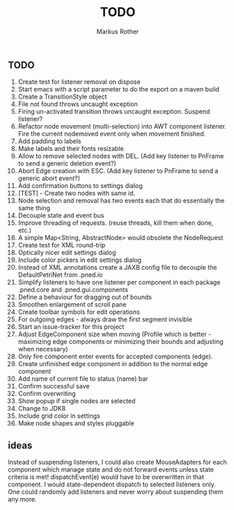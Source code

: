 #+AUTHOR: Markus Rother
#+TITLE: TODO

** TODO
  1. Create test for listener removal on dispose
  2. Start emacs with a script parameter to do the export on a maven build
  3. Create a TransitionStyle object
  4. File not found throws uncaught exception
  5. Firing un-activated transition throws uncaught exception. Suspend
     listener?
  6. Refactor node movement (multi-selection) into AWT component
     listener. Fire the current nodemoved event only when movement
     finished.
  7. Add padding to labels
  8. Make labels and their fonts resizable.
  9. Allow to remove selected nodes with DEL. (Add key listener to
     PnFrame to send a generic deletion event?)
  10. Abort Edge creation with ESC. (Add key listener to PnFrame to
      send a generic abort event?)
  11. Add confirmation buttons to settings dialog
  12. [TEST] - Create two nodes with same id.
  13. Node selection and removal has two events each that do
      essentially the same thing
  14. Decouple state and event bus
  15. Improve threading of requests. (reuse threads, kill them when
      done, etc.)
  16. A simple Map<String, AbstractNode> would obsolete the NodeRequest
  17. Create test for XML round-trip
  18. Optically nicer edit settings dialog
  19. Include color pickers in edit settings dialog
  20. Instead of XML annotations create a JAXB config file to decouple
      the DefaultPetriNet from .pned.io
  21. Simplify listeners to have one listener per component in each
      package .pned.core and .pned.gui.components
  22. Define a behaviour for dragging out of bounds
  23. Smoothen enlargement of scroll pane
  24. Create toolbar symbols for edit operations
  25. For outgoing edges - always draw the first segment invisible
  26. Start an issue-tracker for this project
  27. Adjust EdgeComponent size when moving (Profile which is better -
      maximizing edge components or minimizing their bounds and
      adjusting when necessary)
  28. Only fire component enter events for accepted components (edge).
  29. Create unfinished edge component in addition to the normal edge
      component
  30. Add name of current file to status (name) bar
  31. Confirm successful save
  32. Confirm overwriting
  33. Show popup if single nodes are selected
  34. Change to JDK8
  35. Include grid color in settings
  36. Make node shapes and styles pluggable

** ideas
   Instead of suspending listeners, I could also create MouseAdapters
   for each component which manage state and do not forward events
   unless state criteria is met!  dispatchEvent(e) would have to be
   overwritten in that component. I would state-dependent dispatch to
   selected listeners only.  One could randomly add listeners and
   never worry about suspending them any more.


